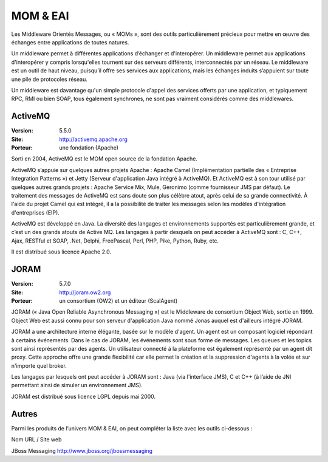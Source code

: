 MOM & EAI
=========

Les Middleware Orientés Messages, ou « MOMs », sont des outils particulièrement précieux pour mettre en œuvre des échanges entre applications de toutes natures.

Un middleware permet à différentes applications d’échanger et d'interopérer. Un middleware permet aux applications d'interopérer y compris lorsqu'elles tournent sur des serveurs différents, interconnectés par un réseau. Le middleware est un outil de haut niveau, puisqu’il offre ses services aux applications, mais les échanges induits s’appuient sur toute une pile de protocoles réseau.

Un middleware est davantage qu'un simple protocole d'appel des services offerts par une application, et typiquement RPC, RMI ou bien SOAP, tous également synchrones, ne sont pas vraiment considérés comme des middlewares.




ActiveMQ
--------

:Version: 5.5.0
:Site: http://activemq.apache.org
:Porteur: une fondation (Apache)

Sorti en 2004, ActiveMQ est le MOM open source de la fondation Apache.

ActiveMQ s’appuie sur quelques autres projets Apache : Apache Camel (Implémentation partielle des « Entreprise Integration Patterns ») et Jetty (Serveur d'application Java intégré à ActiveMQ). Et ActiveMQ est à son tour utilisé par quelques autres grands projets : Apache Service Mix, Mule, Geronimo (comme fournisseur JMS par défaut). Le traitement des messages de ActiveMQ est sans doute son plus célèbre atout, après celui de sa grande connectivité. À l'aide du projet Camel qui est intégré, il a la possibilité de traiter les messages selon les modèles d'intégration d'entreprises (EIP).

ActiveMQ est développé en Java. La diversité des langages et environnements supportés est particulièrement grande, et c’est un des grands atouts de Active MQ. Les langages à partir desquels on peut accéder à ActiveMQ sont : C, C++, Ajax, RESTful et SOAP, .Net, Delphi, FreePascal, Perl, PHP, Pike, Python, Ruby, etc.

Il est distribué sous licence Apache 2.0.




JORAM
-----

:Version: 5.7.0
:Site: http://joram.ow2.org
:Porteur: un consortium (OW2) et un éditeur (ScalAgent)

JORAM (« Java Open Reliable Asynchronous Messaging ») est le Middleware de consortium Object Web, sortie en 1999. Object Web est aussi connu pour son serveur d'application Java nommé Jonas auquel est d'ailleurs intégré JORAM.

JORAM a une architecture interne élégante, basée sur le modèle d'agent. Un agent est un composant logiciel répondant à certains événements. Dans le cas de JORAM, les événements sont sous forme de messages. Les queues et les topics sont ainsi représentés par des agents. Un utilisateur connecté à la plateforme est également représenté par un agent dit proxy. Cette approche offre une grande flexibilité car elle permet la création et la suppression d'agents à la volée et sur n'importe quel broker.

Les langages par lesquels ont peut accéder à JORAM sont : Java (via l'interface JMS), C et C++ (à l’aide de JNI permettant ainsi de simuler un environnement JMS).

JORAM est distribué sous licence LGPL depuis mai 2000.




Autres
------

Parmi les produits de l’univers MOM & EAI, on peut compléter la liste avec les outils ci-dessous :



Nom	URL / Site web

JBoss Messaging	http://www.jboss.org/jbossmessaging


